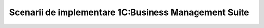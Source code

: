 Scenarii de implementare 1C:Business Management Suite
=====================================================

